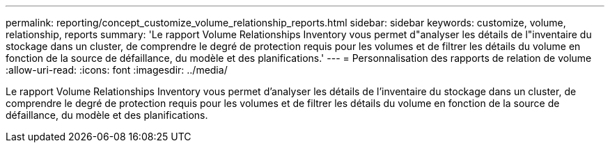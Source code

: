 ---
permalink: reporting/concept_customize_volume_relationship_reports.html 
sidebar: sidebar 
keywords: customize, volume, relationship, reports 
summary: 'Le rapport Volume Relationships Inventory vous permet d"analyser les détails de l"inventaire du stockage dans un cluster, de comprendre le degré de protection requis pour les volumes et de filtrer les détails du volume en fonction de la source de défaillance, du modèle et des planifications.' 
---
= Personnalisation des rapports de relation de volume
:allow-uri-read: 
:icons: font
:imagesdir: ../media/


[role="lead"]
Le rapport Volume Relationships Inventory vous permet d'analyser les détails de l'inventaire du stockage dans un cluster, de comprendre le degré de protection requis pour les volumes et de filtrer les détails du volume en fonction de la source de défaillance, du modèle et des planifications.
